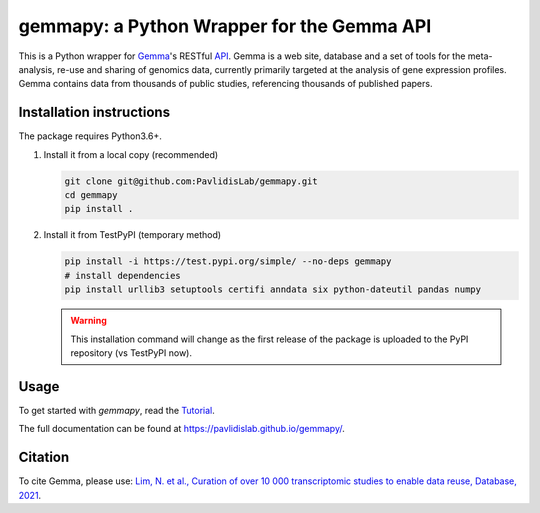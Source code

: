 gemmapy: a Python Wrapper for the Gemma API
===========================================

This is a Python wrapper for `Gemma <https://gemma.msl.ubc.ca/>`_'s
RESTful `API <https://gemma.msl.ubc.ca/rest/v2/>`_. Gemma is a web
site, database and a set of tools for the meta-analysis, re-use and
sharing of genomics data, currently primarily targeted at the analysis
of gene expression profiles. Gemma contains data from thousands of
public studies, referencing thousands of published papers.


Installation instructions
-------------------------
.. This is a content of docs/install.rst. Update it whenever install.rst changes.
   
The package requires Python3.6+. 

#. Install it from a local copy (recommended)

   .. code-block:: bash

      git clone git@github.com:PavlidisLab/gemmapy.git
      cd gemmapy
      pip install .

#. Install it from TestPyPI (temporary method) 

   .. code-block:: bash

      pip install -i https://test.pypi.org/simple/ --no-deps gemmapy
      # install dependencies
      pip install urllib3 setuptools certifi anndata six python-dateutil pandas numpy

   .. warning::
      This installation command will change as the first release of the package
      is uploaded to the PyPI repository (vs TestPyPI now).

Usage
-----

To get started with *gemmapy*, read the 
`Tutorial <https://pavlidislab.github.io/gemmapy/tutorial.html>`_.

The full documentation can be found at 
https://pavlidislab.github.io/gemmapy/.


Citation
--------

To cite Gemma, please use: `Lim, N. et al., Curation of over 10 000
transcriptomic studies to enable data reuse, Database, 2021
<https://doi.org/10.1093/database/baab006>`_.
